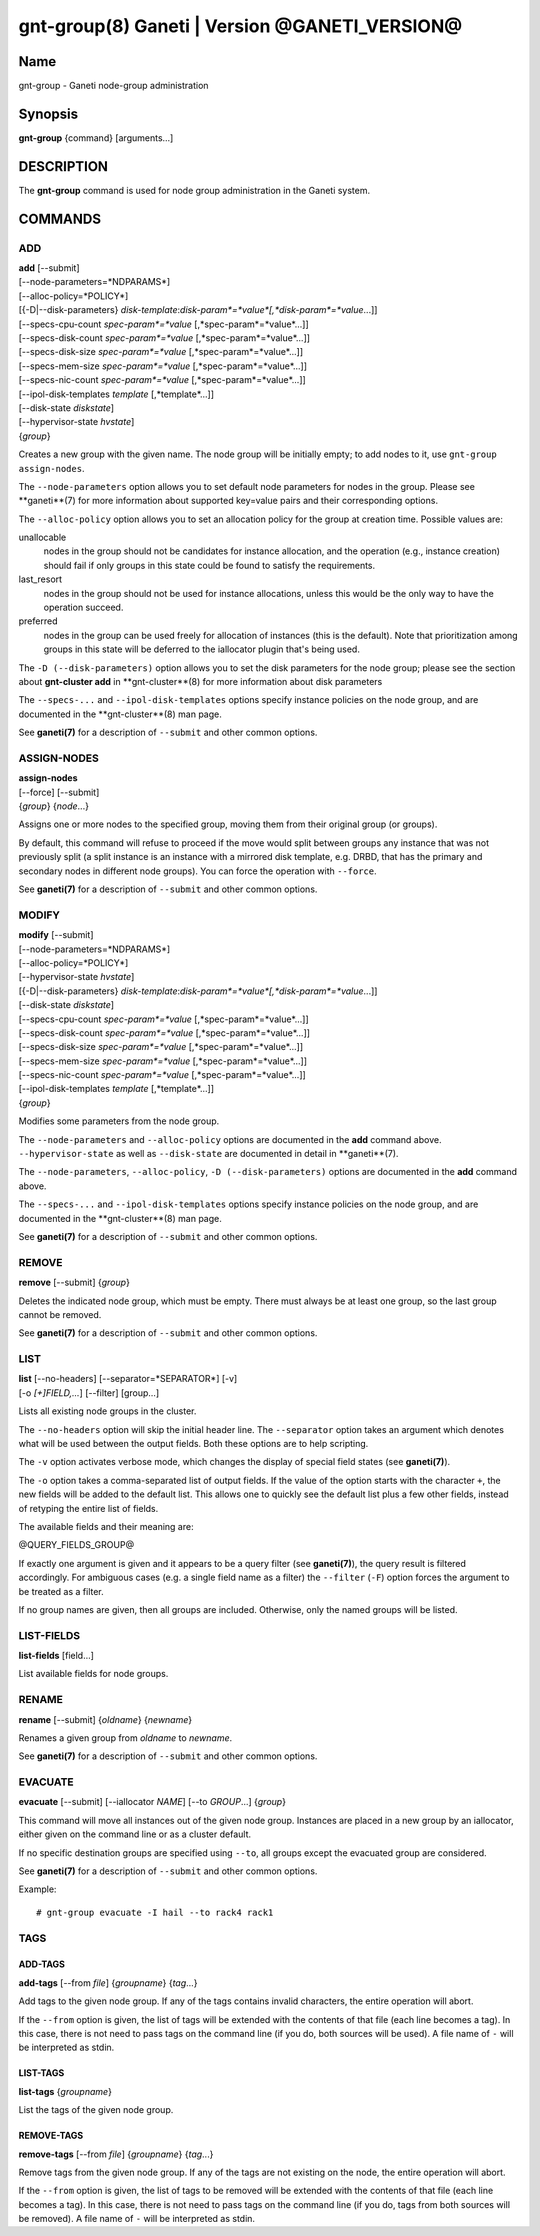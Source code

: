 gnt-group(8) Ganeti | Version @GANETI_VERSION@
==============================================

Name
----

gnt-group - Ganeti node-group administration

Synopsis
--------

**gnt-group** {command} [arguments...]

DESCRIPTION
-----------

The **gnt-group** command is used for node group administration in
the Ganeti system.

COMMANDS
--------

ADD
~~~

| **add** [\--submit]
| [\--node-parameters=*NDPARAMS*]
| [\--alloc-policy=*POLICY*]
| [{-D|\--disk-parameters} *disk-template*:*disk-param*=*value*[,*disk-param*=*value*...]]
| [\--specs-cpu-count *spec-param*=*value* [,*spec-param*=*value*...]]
| [\--specs-disk-count *spec-param*=*value* [,*spec-param*=*value*...]]
| [\--specs-disk-size *spec-param*=*value* [,*spec-param*=*value*...]]
| [\--specs-mem-size *spec-param*=*value* [,*spec-param*=*value*...]]
| [\--specs-nic-count *spec-param*=*value* [,*spec-param*=*value*...]]
| [\--ipol-disk-templates *template* [,*template*...]]
| [\--disk-state *diskstate*]
| [\--hypervisor-state *hvstate*]
| {*group*}

Creates a new group with the given name. The node group will be
initially empty; to add nodes to it, use ``gnt-group assign-nodes``.

The ``--node-parameters`` option allows you to set default node
parameters for nodes in the group. Please see **ganeti**(7) for more
information about supported key=value pairs and their corresponding
options.

The ``--alloc-policy`` option allows you to set an allocation policy for
the group at creation time. Possible values are:

unallocable
    nodes in the group should not be candidates for instance allocation,
    and the operation (e.g., instance creation) should fail if only
    groups in this state could be found to satisfy the requirements.

last_resort
    nodes in the group should not be used for instance allocations,
    unless this would be the only way to have the operation succeed.

preferred
    nodes in the group can be used freely for allocation of instances
    (this is the default). Note that prioritization among groups in this
    state will be deferred to the iallocator plugin that's being used.

The ``-D (--disk-parameters)`` option allows you to set the disk
parameters for the node group; please see the section about
**gnt-cluster add** in **gnt-cluster**(8) for more information about
disk parameters

The ``--specs-...`` and ``--ipol-disk-templates`` options specify
instance policies on the node group, and are documented in the
**gnt-cluster**(8) man page.

See **ganeti(7)** for a description of ``--submit`` and other common
options.

ASSIGN-NODES
~~~~~~~~~~~~

| **assign-nodes**
| [\--force] [\--submit]
| {*group*} {*node*...}

Assigns one or more nodes to the specified group, moving them from their
original group (or groups).

By default, this command will refuse to proceed if the move would split
between groups any instance that was not previously split (a split
instance is an instance with a mirrored disk template, e.g. DRBD, that
has the primary and secondary nodes in different node groups). You can
force the operation with ``--force``.

See **ganeti(7)** for a description of ``--submit`` and other common
options.

MODIFY
~~~~~~

| **modify** [\--submit]
| [\--node-parameters=*NDPARAMS*]
| [\--alloc-policy=*POLICY*]
| [\--hypervisor-state *hvstate*]
| [{-D|\--disk-parameters} *disk-template*:*disk-param*=*value*[,*disk-param*=*value*...]]
| [\--disk-state *diskstate*]
| [\--specs-cpu-count *spec-param*=*value* [,*spec-param*=*value*...]]
| [\--specs-disk-count *spec-param*=*value* [,*spec-param*=*value*...]]
| [\--specs-disk-size *spec-param*=*value* [,*spec-param*=*value*...]]
| [\--specs-mem-size *spec-param*=*value* [,*spec-param*=*value*...]]
| [\--specs-nic-count *spec-param*=*value* [,*spec-param*=*value*...]]
| [\--ipol-disk-templates *template* [,*template*...]]
| {*group*}

Modifies some parameters from the node group.

The ``--node-parameters`` and ``--alloc-policy`` options are documented
in the **add** command above. ``--hypervisor-state`` as well as
``--disk-state`` are documented in detail in **ganeti**(7).

The ``--node-parameters``, ``--alloc-policy``, ``-D
(--disk-parameters)`` options are documented in the **add** command
above.

The ``--specs-...`` and ``--ipol-disk-templates`` options specify
instance policies on the node group, and are documented in the
**gnt-cluster**(8) man page.

See **ganeti(7)** for a description of ``--submit`` and other common
options.

REMOVE
~~~~~~

| **remove** [\--submit] {*group*}

Deletes the indicated node group, which must be empty. There must always be at
least one group, so the last group cannot be removed.

See **ganeti(7)** for a description of ``--submit`` and other common
options.

LIST
~~~~

| **list** [\--no-headers] [\--separator=*SEPARATOR*] [-v]
| [-o *[+]FIELD,...*] [\--filter] [group...]

Lists all existing node groups in the cluster.

The ``--no-headers`` option will skip the initial header line. The
``--separator`` option takes an argument which denotes what will be
used between the output fields. Both these options are to help
scripting.

The ``-v`` option activates verbose mode, which changes the display of
special field states (see **ganeti(7)**).

The ``-o`` option takes a comma-separated list of output fields.
If the value of the option starts with the character ``+``, the new
fields will be added to the default list. This allows one to quickly
see the default list plus a few other fields, instead of retyping
the entire list of fields.

The available fields and their meaning are:

@QUERY_FIELDS_GROUP@

If exactly one argument is given and it appears to be a query filter
(see **ganeti(7)**), the query result is filtered accordingly. For
ambiguous cases (e.g. a single field name as a filter) the ``--filter``
(``-F``) option forces the argument to be treated as a filter.

If no group names are given, then all groups are included. Otherwise,
only the named groups will be listed.

LIST-FIELDS
~~~~~~~~~~~

**list-fields** [field...]

List available fields for node groups.

RENAME
~~~~~~

| **rename** [\--submit] {*oldname*} {*newname*}

Renames a given group from *oldname* to *newname*.

See **ganeti(7)** for a description of ``--submit`` and other common
options.


EVACUATE
~~~~~~~~

**evacuate** [\--submit] [\--iallocator *NAME*] [\--to *GROUP*...] {*group*}

This command will move all instances out of the given node group.
Instances are placed in a new group by an iallocator, either given on
the command line or as a cluster default.

If no specific destination groups are specified using ``--to``, all
groups except the evacuated group are considered.

See **ganeti(7)** for a description of ``--submit`` and other common
options.

Example::

    # gnt-group evacuate -I hail --to rack4 rack1


TAGS
~~~~

ADD-TAGS
^^^^^^^^

**add-tags** [\--from *file*] {*groupname*} {*tag*...}

Add tags to the given node group. If any of the tags contains invalid
characters, the entire operation will abort.

If the ``--from`` option is given, the list of tags will be extended
with the contents of that file (each line becomes a tag). In this case,
there is not need to pass tags on the command line (if you do, both
sources will be used). A file name of ``-`` will be interpreted as
stdin.

LIST-TAGS
^^^^^^^^^

**list-tags** {*groupname*}

List the tags of the given node group.

REMOVE-TAGS
^^^^^^^^^^^

**remove-tags** [\--from *file*] {*groupname*} {*tag*...}

Remove tags from the given node group. If any of the tags are not
existing on the node, the entire operation will abort.

If the ``--from`` option is given, the list of tags to be removed will
be extended with the contents of that file (each line becomes a tag). In
this case, there is not need to pass tags on the command line (if you
do, tags from both sources will be removed). A file name of ``-`` will
be interpreted as stdin.

.. vim: set textwidth=72 :
.. Local Variables:
.. mode: rst
.. fill-column: 72
.. End:
